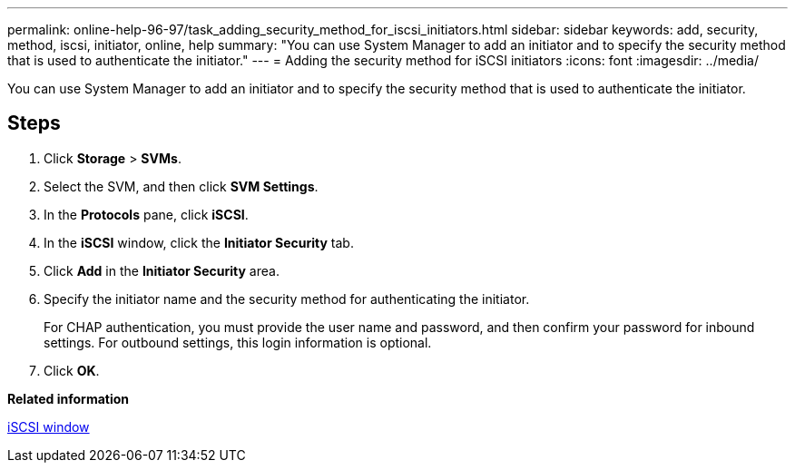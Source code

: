 ---
permalink: online-help-96-97/task_adding_security_method_for_iscsi_initiators.html
sidebar: sidebar
keywords: add, security, method, iscsi, initiator, online, help
summary: "You can use System Manager to add an initiator and to specify the security method that is used to authenticate the initiator."
---
= Adding the security method for iSCSI initiators
:icons: font
:imagesdir: ../media/

[.lead]
You can use System Manager to add an initiator and to specify the security method that is used to authenticate the initiator.

== Steps

. Click *Storage* > *SVMs*.
. Select the SVM, and then click *SVM Settings*.
. In the *Protocols* pane, click *iSCSI*.
. In the *iSCSI* window, click the *Initiator Security* tab.
. Click *Add* in the *Initiator Security* area.
. Specify the initiator name and the security method for authenticating the initiator.
+
For CHAP authentication, you must provide the user name and password, and then confirm your password for inbound settings. For outbound settings, this login information is optional.

. Click *OK*.

*Related information*

xref:reference_iscsi_window.adoc[iSCSI window]
